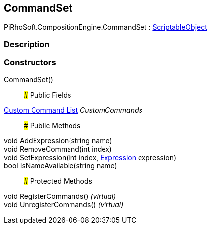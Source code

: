 [#reference/command-set]

## CommandSet

PiRhoSoft.CompositionEngine.CommandSet : https://docs.unity3d.com/ScriptReference/ScriptableObject.html[ScriptableObject^]

### Description

### Constructors

CommandSet()::

### Public Fields

<<manual/custom-command-list,Custom Command List>> _CustomCommands_::

### Public Methods

void AddExpression(string name)::

void RemoveCommand(int index)::

void SetExpression(int index, <<manual/expression,Expression>> expression)::

bool IsNameAvailable(string name)::

### Protected Methods

void RegisterCommands() _(virtual)_::

void UnregisterCommands() _(virtual)_::